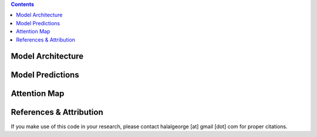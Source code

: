 .. raw:: html

  <div align="center">
    <h1>
      Transformer-Based Super-Resolution for Polarized Dust Emission Images
    </h1>
    This repository contains the code used for building and training the model used in 
    <a href="https://github.com/georgehalal/transformer-dust-superres/blob/main/docs/Thesis_Ch5_GHalal.pdf">Chapter 5 of my PhD thesis</a>
    for iteratively enhancing the resolution of polarized dust emission images.
    Several novel tricks are introduced in this work to achieve this with limited data, using the same model for different resolutions.
    Please read <a href="https://github.com/georgehalal/transformer-dust-superres/blob/main/docs/Thesis_Ch5_GHalal.pdf">the chapter</a>
    for details on the motivation, our approach, and the results. 
  </div>


.. contents::

==================
Model Architecture
==================
.. raw:: html

  <img src="https://github.com/georgehalal/transformer-dust-superres/blob/main/docs/images/skeleton.png" width="600px"></img>
  The model fuses information from various sources of the same patch of the sky, including Planck dust optical depth at 353 GHz (𝜏353), 
  and neutral-hydrogen-based Stokes 𝑄 and 𝑈 templates (𝑄HI and 𝑈HI), to increase the resolution of the Planck
  polarized dust emission Stokes 𝑄 and 𝑈 images at 353 GHz (𝑄LR and 𝑈LR) by a factor of 4 for various input resolutions encoded
  in the resolution embedding input.

=================
Model Predictions
=================
.. raw:: html

  <img src="https://github.com/georgehalal/transformer-dust-superres/blob/main/docs/images/predictions.png" width="600px"></img>
  Example low-resolution input (LR) and high-resolution predictions (pred) and target (HR) 353 GHz Stokes 𝑄 (top 3 rows) and 𝑈 
  (bottom 3 rows) patches of sky from the test set. The same patch of sky is shown across each column with its corresponding high angular 
  resolution denoted at the top. The colorbars are centered at zero (darkest) and brighter red (blue) corresponds to higher 
  positive (negative) values. Note the model's excellent performance across resolutions.

=============
Attention Map
=============
.. raw:: html

  <img src="https://github.com/georgehalal/transformer-dust-superres/blob/main/docs/images/attention.png" width="600px"></img> 
  This shows how important each of the 6 inputs to the 
  transformer block are to each of the 2 outputs that are passed through decoders.
  The values in each row sum up to 1 because of the softmax operation.
  A discussion on the interpretation of these values can be found in 
  <a href="https://github.com/georgehalal/transformer-dust-superres/blob/main/docs/Thesis_Ch5_GHalal.pdf">the thesis chapter</a>.

========================
References & Attribution
========================

If you make use of this code in your research, please contact halalgeorge [at] gmail [dot] com for proper citations.
